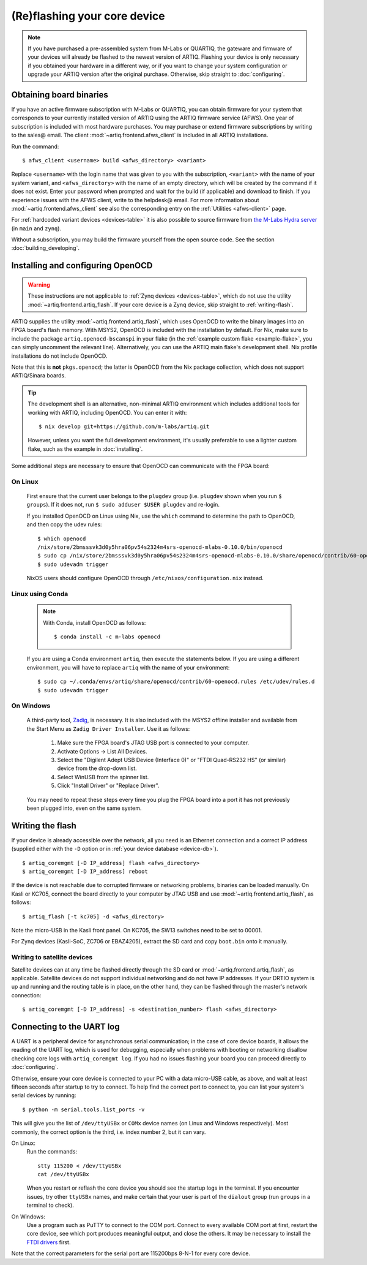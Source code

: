 (Re)flashing your core device
=============================

.. note::
  If you have purchased a pre-assembled system from M-Labs or QUARTIQ, the gateware and firmware of your devices will already be flashed to the newest version of ARTIQ. Flashing your device is only necessary if you obtained your hardware in a different way, or if you want to change your system configuration or upgrade your ARTIQ version after the original purchase. Otherwise, skip straight to :doc:`configuring`.

.. _obtaining-binaries:

Obtaining board binaries
------------------------

If you have an active firmware subscription with M-Labs or QUARTIQ, you can obtain firmware for your system that corresponds to your currently installed version of ARTIQ using the ARTIQ firmware service (AFWS). One year of subscription is included with most hardware purchases. You may purchase or extend firmware subscriptions by writing to the sales@ email. The client :mod:`~artiq.frontend.afws_client` is included in all ARTIQ installations.

Run the command::

  $ afws_client <username> build <afws_directory> <variant>

Replace ``<username>`` with the login name that was given to you with the subscription, ``<variant>`` with the name of your system variant, and ``<afws_directory>`` with the name of an empty directory, which will be created by the command if it does not exist. Enter your password when prompted and wait for the build (if applicable) and download to finish. If you experience issues with the AFWS client, write to the helpdesk@ email. For more information about :mod:`~artiq.frontend.afws_client` see also the corresponding entry on the :ref:`Utilities <afws-client>` page.

For :ref:`hardcoded variant devices <devices-table>` it is also possible to source firmware from `the M-Labs Hydra server <https://nixbld.m-labs.hk/project/artiq>`_ (in ``main`` and ``zynq``).

Without a subscription, you may build the firmware yourself from the open source code. See the section :doc:`building_developing`.

Installing and configuring OpenOCD
----------------------------------

.. warning::
  These instructions are not applicable to :ref:`Zynq devices <devices-table>`, which do not use the utility :mod:`~artiq.frontend.artiq_flash`. If your core device is a Zynq device, skip straight to :ref:`writing-flash`.

ARTIQ supplies the utility :mod:`~artiq.frontend.artiq_flash`, which uses OpenOCD to write the binary images into an FPGA board's flash memory. With MSYS2, OpenOCD is included with the installation by default. For Nix, make sure to include the package ``artiq.openocd-bscanspi`` in your flake (in the :ref:`example custom flake <example-flake>`, you can simply uncomment the relevant line). Alternatively, you can use the ARTIQ main flake's development shell. Nix profile installations do not include OpenOCD.

Note that this is **not** ``pkgs.openocd``; the latter is OpenOCD from the Nix package collection, which does not support ARTIQ/Sinara boards.

.. tip::

  The development shell is an alternative, non-minimal ARTIQ environment which includes additional tools for working with ARTIQ, including OpenOCD. You can enter it with: ::

  $ nix develop git+https://github.com/m-labs/artiq.git

  However, unless you want the full development environment, it's usually preferable to use a lighter custom flake, such as the example in :doc:`installing`.

Some additional steps are necessary to ensure that OpenOCD can communicate with the FPGA board:

On Linux
^^^^^^^^

  First ensure that the current user belongs to the ``plugdev`` group (i.e. ``plugdev`` shown when you run ``$ groups``). If it does not, run ``$ sudo adduser $USER plugdev`` and re-login.

  If you installed OpenOCD on Linux using Nix, use the ``which`` command to determine the path to OpenOCD, and then copy the udev rules: ::

    $ which openocd
    /nix/store/2bmsssvk3d0y5hra06pv54s2324m4srs-openocd-mlabs-0.10.0/bin/openocd
    $ sudo cp /nix/store/2bmsssvk3d0y5hra06pv54s2324m4srs-openocd-mlabs-0.10.0/share/openocd/contrib/60-openocd.rules /etc/udev/rules.d
    $ sudo udevadm trigger

  NixOS users should configure OpenOCD through ``/etc/nixos/configuration.nix`` instead.

Linux using Conda
^^^^^^^^^^^^^^^^^

  .. note::

    With Conda, install OpenOCD as follows: ::

      $ conda install -c m-labs openocd

  If you are using a Conda environment ``artiq``, then execute the statements below. If you are using a different environment, you will have to replace ``artiq`` with the name of your environment::

    $ sudo cp ~/.conda/envs/artiq/share/openocd/contrib/60-openocd.rules /etc/udev/rules.d
    $ sudo udevadm trigger

On Windows
^^^^^^^^^^

  A third-party tool, `Zadig <http://zadig.akeo.ie/>`_, is necessary. It is also included with the MSYS2 offline installer and available from the Start Menu as ``Zadig Driver Installer``. Use it as follows:

    1. Make sure the FPGA board's JTAG USB port is connected to your computer.
    2. Activate Options → List All Devices.
    3. Select the "Digilent Adept USB Device (Interface 0)" or "FTDI Quad-RS232 HS" (or similar)
       device from the drop-down list.
    4. Select WinUSB from the spinner list.
    5. Click "Install Driver" or "Replace Driver".

  You may need to repeat these steps every time you plug the FPGA board into a port it has not previously been plugged into, even on the same system.

.. _writing-flash:

Writing the flash
-----------------

If your device is already accessible over the network, all you need is an Ethernet connection and a correct IP address (supplied either with the ``-D`` option or in :ref:`your device database <device-db>`). ::

    $ artiq_coremgmt [-D IP_address] flash <afws_directory>
    $ artiq_coremgmt [-D IP_address] reboot

If the device is not reachable due to corrupted firmware or networking problems, binaries can be loaded manually. On Kasli or KC705, connect the board directly to your computer by JTAG USB and use :mod:`~artiq.frontend.artiq_flash`, as follows: ::

        $ artiq_flash [-t kc705] -d <afws_directory>

Note the micro-USB in the Kasli front panel. On KC705, the SW13 switches need to be set to 00001.

For Zynq devices (Kasli-SoC, ZC706 or EBAZ4205), extract the SD card and copy ``boot.bin`` onto it manually.

Writing to satellite devices
^^^^^^^^^^^^^^^^^^^^^^^^^^^^

Satellite devices can at any time be flashed directly through the SD card or :mod:`~artiq.frontend.artiq_flash`, as applicable. Satellite devices do not support individual networking and do not have IP addresses. If your DRTIO system is up and running and the routing table is in place, on the other hand, they can be flashed through the master's network connection: ::

  $ artiq_coremgmt [-D IP_address] -s <destination_number> flash <afws_directory>

.. _connecting-uart:

Connecting to the UART log
--------------------------

A UART is a peripheral device for asynchronous serial communication; in the case of core device boards, it allows the reading of the UART log, which is used for debugging, especially when problems with booting or networking disallow checking core logs with ``artiq_coremgmt log``. If you had no issues flashing your board you can proceed directly to :doc:`configuring`.

Otherwise, ensure your core device is connected to your PC with a data micro-USB cable, as above, and wait at least fifteen seconds after startup to try to connect. To help find the correct port to connect to, you can list your system's serial devices by running: ::

  $ python -m serial.tools.list_ports -v

This will give you the list of ``/dev/ttyUSBx`` or ``COMx`` device names (on Linux and Windows respectively). Most commonly, the correct option is the third, i.e. index number 2, but it can vary.

On Linux:
  Run the commands: ::

    stty 115200 < /dev/ttyUSBx
    cat /dev/ttyUSBx

  When you restart or reflash the core device you should see the startup logs in the terminal. If you encounter issues, try other ``ttyUSBx`` names, and make certain that your user is part of the ``dialout`` group (run ``groups`` in a terminal to check).

On Windows:
  Use a program such as PuTTY to connect to the COM port. Connect to every available COM port at first, restart the core device, see which port produces meaningful output, and close the others. It may be necessary to install the `FTDI drivers <https://ftdichip.com/drivers/>`_ first.

Note that the correct parameters for the serial port are 115200bps 8-N-1 for every core device.
